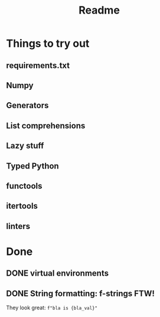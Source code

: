 #+title: Readme

* Things to try out
** requirements.txt
** Numpy
** Generators
** List comprehensions
** Lazy stuff
** Typed Python
** functools
** itertools
** linters
* Done
** DONE virtual environments
CLOSED: [2022-12-04 So 08:02]
** DONE String formatting: f-strings FTW!
They look great: =f"bla is {bla_val}"=
